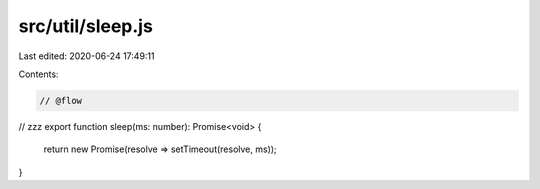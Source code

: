 src/util/sleep.js
=================

Last edited: 2020-06-24 17:49:11

Contents:

.. code-block:: js

    // @flow

// zzz
export function sleep(ms: number): Promise<void> {
  return new Promise(resolve => setTimeout(resolve, ms));
}


